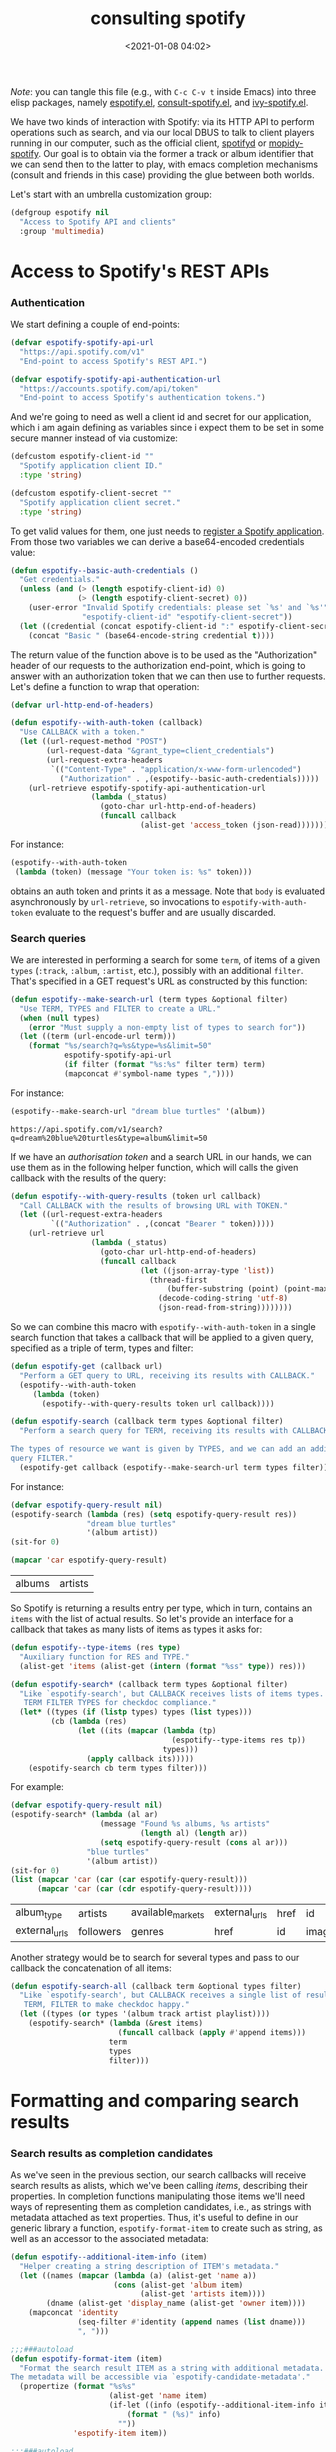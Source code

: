 #+title: consulting spotify
#+date: <2021-01-08 04:02>
#+auto_tangle: t
#+filetags: emacs norss
#+PROPERTY: header-args :tangle no :noweb tangle

/Note/: you can tangle this file (e.g., with =C-c C-v t= inside Emacs)
into three elisp packages, namely [[./espotify.el][espotify.el]], [[./espotify-consult.el][consult-spotify.el]], and
[[./espotify-embark.el][ivy-spotify.el]].

We have two kinds of interaction with Spotify: via its HTTP API to
perform operations such as search, and via our local DBUS to talk to
client players running in our computer, such as the official client,
[[https://github.com/Spotifyd/spotifyd][spotifyd]] or [[https://mopidy.com/ext/spotify/][mopidy-spotify]].  Our goal is to obtain via the former a
track or album identifier that we can send then to the latter to play,
with emacs completion mechanisms (consult and friends in this case)
providing the glue between both worlds.

Let's start with an umbrella customization group:

#+begin_src emacs-lisp :noweb-ref espotify-customization
  (defgroup espotify nil
    "Access to Spotify API and clients"
    :group 'multimedia)

#+end_src

* Access to Spotify's REST APIs
  :PROPERTIES:
    :header-args: :noweb-ref espotify-body
    :END:
*** Authentication

    We start defining a couple of end-points:

    #+begin_src emacs-lisp
      (defvar espotify-spotify-api-url
        "https://api.spotify.com/v1"
        "End-point to access Spotify's REST API.")

      (defvar espotify-spotify-api-authentication-url
        "https://accounts.spotify.com/api/token"
        "End-point to access Spotify's authentication tokens.")

    #+end_src

    And we're going to need as well a client id and secret for our
    application, which i am again defining as variables since i expect
    them to be set in some secure manner instead of via customize:

    #+begin_src emacs-lisp :noweb-ref espotify-customization
      (defcustom espotify-client-id ""
        "Spotify application client ID."
        :type 'string)

      (defcustom espotify-client-secret ""
        "Spotify application client secret."
        :type 'string)

    #+end_src

    To get valid values for them, one just needs to [[https://developer.spotify.com/my-applications][register a Spotify
    application]].  From those two variables we can derive a
    base64-encoded credentials value:

    #+begin_src emacs-lisp
      (defun espotify--basic-auth-credentials ()
        "Get credentials."
        (unless (and (> (length espotify-client-id) 0)
                     (> (length espotify-client-secret) 0))
          (user-error "Invalid Spotify credentials: please set `%s' and `%s'"
                      "espotify-client-id" "espotify-client-secret"))
        (let ((credential (concat espotify-client-id ":" espotify-client-secret)))
          (concat "Basic " (base64-encode-string credential t))))

    #+end_src

    The return value of the function above is to be used as the
    "Authorization" header of our requests to the authorization
    end-point, which is going to answer with an authorization token
    that we can then use to further requests.  Let's define a function to
    wrap that operation:

    #+begin_src emacs-lisp
      (defvar url-http-end-of-headers)

      (defun espotify--with-auth-token (callback)
        "Use CALLBACK with a token."
        (let ((url-request-method "POST")
              (url-request-data "&grant_type=client_credentials")
              (url-request-extra-headers
               `(("Content-Type" . "application/x-www-form-urlencoded")
                 ("Authorization" . ,(espotify--basic-auth-credentials)))))
          (url-retrieve espotify-spotify-api-authentication-url
                        (lambda (_status)
                          (goto-char url-http-end-of-headers)
                          (funcall callback
                                   (alist-get 'access_token (json-read)))))))

    #+end_src

    For instance:
    #+begin_src emacs-lisp :noweb-ref no
      (espotify--with-auth-token
       (lambda (token) (message "Your token is: %s" token)))
    #+end_src

    obtains an auth token and prints it as a message.  Note that ~body~
    is evaluated asynchronously by ~url-retrieve~, so invocations to
    ~espotify-with-auth-token~ evaluate to the request's buffer and are
    usually discarded.

*** Search queries

    We are interested in performing a search for some ~term~, of items
    of a given ~types~ (~:track~, ~:album~, ~:artist~, etc.), possibly with an
    additional ~filter~.  That's specified in a GET request's URL
    as constructed by this function:

    #+begin_src emacs-lisp
      (defun espotify--make-search-url (term types &optional filter)
        "Use TERM, TYPES and FILTER to create a URL."
        (when (null types)
          (error "Must supply a non-empty list of types to search for"))
        (let ((term (url-encode-url term)))
          (format "%s/search?q=%s&type=%s&limit=50"
                  espotify-spotify-api-url
                  (if filter (format "%s:%s" filter term) term)
                  (mapconcat #'symbol-name types ","))))

    #+end_src

    For instance:

    #+begin_src emacs-lisp :results replace :noweb-ref no
      (espotify--make-search-url "dream blue turtles" '(album))
    #+end_src

    #+RESULTS:
    : https://api.spotify.com/v1/search?q=dream%20blue%20turtles&type=album&limit=50

    If we have an [[*Authentication][authorisation token]] and a search URL in our hands,
    we can use them as in the following helper function, which will
    calls the given callback with the results of the query:

    #+begin_src emacs-lisp
      (defun espotify--with-query-results (token url callback)
        "Call CALLBACK with the results of browsing URL with TOKEN."
        (let ((url-request-extra-headers
               `(("Authorization" . ,(concat "Bearer " token)))))
          (url-retrieve url
                        (lambda (_status)
                          (goto-char url-http-end-of-headers)
                          (funcall callback
                                   (let ((json-array-type 'list))
                                     (thread-first
                                         (buffer-substring (point) (point-max))
                                       (decode-coding-string 'utf-8)
                                       (json-read-from-string))))))))

    #+end_src

    So we can combine this macro with ~espotify--with-auth-token~ in a
    single search function that takes a callback that will be applied
    to a given query, specified as a triple of term, types and filter:

    #+begin_src emacs-lisp
      (defun espotify-get (callback url)
        "Perform a GET query to URL, receiving its results with CALLBACK."
        (espotify--with-auth-token
           (lambda (token)
             (espotify--with-query-results token url callback))))

      (defun espotify-search (callback term types &optional filter)
        "Perform a search query for TERM, receiving its results with CALLBACK.

      The types of resource we want is given by TYPES, and we can add an additional
      query FILTER."
        (espotify-get callback (espotify--make-search-url term types filter)))

    #+end_src

    For instance:
    #+begin_src emacs-lisp :noweb-ref no
      (defvar espotify-query-result nil)
      (espotify-search (lambda (res) (setq espotify-query-result res))
                       "dream blue turtles"
                       '(album artist))
      (sit-for 0)
    #+end_src

    #+begin_src emacs-lisp :results replace :noweb-ref no
      (mapcar 'car espotify-query-result)
    #+end_src

    #+RESULTS:
    | albums | artists |

    So Spotify is returning a results entry per type, which in turn,
    contains an ~items~ with the list of actual results.  So let's
    provide an interface for a callback that takes as many lists of
    items as types it asks for:

    #+begin_src emacs-lisp
      (defun espotify--type-items (res type)
        "Auxiliary function for RES and TYPE."
        (alist-get 'items (alist-get (intern (format "%ss" type)) res)))

      (defun espotify-search* (callback term types &optional filter)
        "Like `espotify-search', but CALLBACK receives lists of items types.
         TERM FILTER TYPES for checkdoc compliance."
        (let* ((types (if (listp types) types (list types)))
               (cb (lambda (res)
                     (let ((its (mapcar (lambda (tp)
                                          (espotify--type-items res tp))
                                        types)))
                       (apply callback its)))))
          (espotify-search cb term types filter)))

    #+end_src

    For example:

    #+begin_src emacs-lisp :load no :noweb-ref no
      (defvar espotify-query-result nil)
      (espotify-search* (lambda (al ar)
                          (message "Found %s albums, %s artists"
                                   (length al) (length ar))
                          (setq espotify-query-result (cons al ar)))
                       "blue turtles"
                       '(album artist))
      (sit-for 0)
      (list (mapcar 'car (car (car espotify-query-result)))
            (mapcar 'car (car (cdr espotify-query-result))))
    #+end_src

    #+RESULTS:
    | album_type    | artists   | available_markets | external_urls | href | id     | images | name       | release_date | release_date_precision | total_tracks | type | uri |
    | external_urls | followers | genres            | href          | id   | images | name   | popularity | type         | uri                    |              |      |     |

    Another strategy would be to search for several types and pass to
    our callback the concatenation of all items:

    #+begin_src emacs-lisp
      (defun espotify-search-all (callback term &optional types filter)
        "Like `espotify-search', but CALLBACK receives a single list of results.
         TERM, FILTER to make checkdoc happy."
        (let ((types (or types '(album track artist playlist))))
          (espotify-search* (lambda (&rest items)
                              (funcall callback (apply #'append items)))
                            term
                            types
                            filter)))

    #+end_src

* Formatting and comparing search results
  :PROPERTIES:
  :header-args: :noweb-ref espotify-body
  :END:
*** Search results as completion candidates

    As we've seen in the previous section, our search callbacks will
    receive search results as alists, which we've been calling /items/,
    describing their properties.  In completion functions manipulating
    those items we'll need ways of representing them as completion
    candidates, i.e., as strings with metadata attached as text
    properties.  Thus, it's useful to define in our generic library a
    function, ~espotify-format-item~ to create such as string, as well as
    an accessor to the associated metadata:

    #+begin_src emacs-lisp
      (defun espotify--additional-item-info (item)
        "Helper creating a string description of ITEM's metadata."
        (let ((names (mapcar (lambda (a) (alist-get 'name a))
                             (cons (alist-get 'album item)
                                   (alist-get 'artists item))))
              (dname (alist-get 'display_name (alist-get 'owner item))))
          (mapconcat 'identity
                     (seq-filter #'identity (append names (list dname)))
                     ", ")))

      ;;;###autoload
      (defun espotify-format-item (item)
        "Format the search result ITEM as a string with additional metadata.
      The metadata will be accessible via `espotify-candidate-metadata'."
        (propertize (format "%s%s"
                            (alist-get 'name item)
                            (if-let ((info (espotify--additional-item-info item)))
                                (format " (%s)" info)
                              ""))
                    'espotify-item item))

      ;;;###autoload
      (defun espotify-candidate-metadata (cand)
        "Extract from CAND (as returned by `espotify-format-item') its metadata."
        (get-text-property 0 'espotify-item cand))

    #+end_src

*** Comparing search terms

    Since our API involves HTTP calls using user terms that are going
    to be completed, we need a criterion to decide whether to launch
    one of those queries.  An idea is to compare the current search
    term with the previous one and act only when it differs
    sufficiently. We will also introduce the convention that we're
    launching a search when the input string ends in "=".

    #+begin_src emacs-lisp
      (defvar espotify-search-suffix "="
        "Suffix in the search string launching an actual Web query.")

      (defvar espotify-search-threshold 8
        "Threshold to automatically launch an actual Web query.")

      (defun espotify--distance (a b)
        "Distance between strings A and B."
        (if (fboundp 'string-distance)
            (string-distance a b)
          (abs (- (length a) (length b)))))

      (defun espotify-check-term (prev new)
        "Compare search terms PREV and NEW return the one we should search, if any."
        (when (not (string-blank-p new))
          (cond ((string-suffix-p espotify-search-suffix new)
                 (substring new 0 (- (length new)
                                     (length espotify-search-suffix))))
                ((>= (espotify--distance prev new) espotify-search-threshold) new))))
    #+end_src

* Sending commands to local Spotify players
  :PROPERTIES:
  :header-args: :noweb-ref espotify-body
  :END:

  Once we now the URI we want to play (that ~uri~ entry in our
  [[*Search results as completion candidates][candidates]]), sending it to a local player via DBUS is fairly easy.
  Let's define a couple of customizable variables pointing to the
  service name and bus:

  #+begin_src emacs-lisp :noweb-ref espotify-customization
    (defcustom espotify-service-name "mopidy"
      "Name of the DBUS service used by the client we talk to.

    The official Spotify client uses `spotify', but one can also use
    alternative clients such as mopidy or spotifyd."
      :type 'string)

    (defcustom espotify-use-system-bus-p t
      "Whether to access the spotify client using the system DBUS."
      :type 'boolean)

  #+end_src

  and then using the Emacs DBUS API to send methods to it is a
  breeze:

  #+begin_src emacs-lisp

    (defun espotify--dbus-call (method &rest args)
      "Tell Spotify to execute METHOD with ARGS through DBUS."
      (apply #'dbus-call-method `(,(if espotify-use-system-bus-p :system :session)
                                  ,(format "org.mpris.MediaPlayer2.%s"
                                           espotify-service-name)
                                  "/org/mpris/MediaPlayer2"
                                  "org.mpris.MediaPlayer2.Player"
                                  ,method
                                  ,@args)))

    ;;;###autoload
    (defun espotify-play-uri (uri)
      "Use a DBUS call to play a URI denoting a resource."
      (espotify--dbus-call "OpenUri" uri))

  #+end_src

  We can also define a helper function that will play the URI
  associated to a formatted candidate, when present:

   #+begin_src emacs-lisp
     ;;;###autoload
     (defun espotify-play-candidate (cand)
      "If CAND is a formatted item string and it has a URL, play it."
      (when-let (uri (alist-get 'uri (espotify-candidate-metadata cand)))
        (espotify-play-uri uri)))

   #+end_src

   Although we're not going to use them explicitly below, we can define
   a couple more commands that may come in handy:

   #+begin_src emacs-lisp
    ;;;###autoload
    (defun espotify-play-pause ()
      "Toggle default Spotify player via DBUS."
      (interactive)
      (espotify--dbus-call "PlayPause"))

    ;;;###autoload
    (defun espotify-next ()
      "Tell default Spotify player to play next track via DBUS."
      (interactive)
      (espotify--dbus-call "Next"))

    ;;;###autoload
    (defun espotify-previous ()
      "Tell default Spotify player to play previous track via DBUS."
      (interactive)
      (espotify--dbus-call "Previous"))

   #+end_src

* Other actions on search results
  :PROPERTIES:
  :header-args: :noweb-ref espotify-body
  :END:

  In addition to the default action (play the URI in the selected
  candidate), we can define other actions on completion candidates.
  For instance, we could print the full item alist in its own buffer,
  or always look for an underlying album to play.  These actions just
  need to access the rich metadata attached to the candidate, and will
  be defined as regular one-argument functions.

  #+begin_src emacs-lisp
    ;;;###autoload
    (defun espotify-show-candidate-info (candidate)
      "Show low-level info (an alist) about CANDIDATE."
      (pop-to-buffer (get-buffer-create "*espotify info*"))
      (read-only-mode -1)
      (delete-region (point-min) (point-max))
      (insert (propertize candidate 'face 'bold))
      (newline)
      (when-let (item (espotify-candidate-metadata candidate))
        (insert (pp-to-string item)))
      (newline)
      (goto-char (point-min))
      (read-only-mode 1))

    ;;;###autoload
    (defun espotify-play-candidate-album (candidate)
      "Play album associated with selected CANDIDATE."
      (when-let (item (espotify-candidate-metadata candidate))
        (if-let (album (if (string= "album" (alist-get 'type item ""))
                           item
                         (alist-get 'album item)))
            (espotify-play-uri (alist-get 'uri album))
          (error "No album for %s" (alist-get 'name item)))))

    ;;;###autoload
    (defun espotify-yank-candidate-url (candidate)
      "Add to kill ring the Spotify URL of this CANDIDATE."
      (when-let (item (espotify-candidate-metadata candidate))
        (if-let (url (alist-get 'spotify (alist-get 'external_urls item)))
            (kill-new url)
          (message "No spotify URL for this candidate"))))

  #+end_src

  You can use these actions in your programs.  For instance, if you
  use embark, we could associate them with a new ~espotify-search-item~
  target with:

  #+begin_src emacs-lisp :noweb-ref no
    (embark-define-keymap spotify-item-keymap
      "Actions for Spotify search results"
      ("y" espotify-yank-candidate-url)
      ("a" espotify-play-candidate-album)
      ("h" espotify-show-candidate-info))

    (add-to-list 'embark-keymap-alist
                 '(spotify-search-item . spotify-item-keymap))
  #+end_src

* Search front-end using consult
  :PROPERTIES:
  :header-args: :noweb-ref consult-body
  :END:

*** Anatomy of a consult async generator

    To define a new asynchronous consult command, one wants to use
    ~consult--read,~ passing to it a function that generates our dynamic
    list of completion candidates. Our top-level consult ommand will
    thus have this form:

    #+begin_src emacs-lisp
      (defvar consult-spotify-history nil)

      (defun consult-spotify-by (type &optional filter)
        "Consult spotify by TYPE with FILTER."
        (consult--read (consult-spotify--search-generator type filter)
                       :prompt (format "Search %ss: " type)
                       :lookup 'consult-spotify--consult-lookup
                       :category 'spotify-search-item
                       :history 'consult-spotify-history
                       :initial consult-async-default-split
                       :require-match t))

    #+end_src

    where we can write an asynchronous generator of search results as
    a pipeline of closures that successively create and massage completion
    candidates.  In our case, that pipeline might look like this:

    #+begin_src emacs-lisp

      (defun consult-spotify--search-generator (type filter)
        "Generate an async search closure for TYPE and FILTER."
        (thread-first (consult--async-sink)
          (consult--async-refresh-immediate)
          (consult--async-map #'espotify-format-item)
          (consult-spotify--async-search type filter)
          (consult--async-throttle)
          (consult--async-split)))

    #+end_src

    The above follows a generic consult pattern, where
    ~consult-spotify--async-search~ must be an asynchronous dispatcher
    closure that must generate and handle a list of result items,
    which are in turn formated as candidates by
    ~espotify-format-item~. The rest are helpers already provided by
    consult:

    - ~consult--async-split~: splits the input string, one part for async,
      one part for filtering
    - ~consult--async-throttle~: throttles the user input
    - ~consult--async-refresh-immediate~: refreshes when candidates are pushed
    - ~consult--async-sink~: collects the candidates and refreshes

    Consult offers also a few more closure generators that we haven't used
    (yet):

    - ~consult--async-map~: transform candidates
    - ~consult--async-refresh-timer~: refreshes, when candidates are
      pushed, throttles with a timer
    - ~consult--async-filter~: filter candidates
    - ~consult--async-process~, a source generator handy when your
      candidates come from the output of executing a local process

*** Candidates generator for espotify searches

   Back to our candidates generator. It must be a function that takes a
   continuation closure (the async after you in the pipeline) and returns
   an /action/ dispatcher, that is, a function takiing that action as its
   single argument (possibly passing its results, or simply delegating,
   to the next handler in the pipeline).  So our dispatcher generator is
   going to look something like this template, where we display all
   possible actions to be dispatched:

   #+begin_src emacs-lisp :noweb-ref no
     (defun espotify--async-search (next-async ...)
       ;; return a dispatcher for new actions
       (lambda (action)
         (pcase action
           ((pred stringp) ...) ;; if the action is a string, it's the user input
           ((pred listp) ...)   ;; if a list, candidates to be appended
           ('setup ...)
           ('destroy ...)
           ('flush ..)
           ('get ...))))
    #+end_src

    For each action, we must decide whether to handle it ourselves or
    simply pass it to ~next-async~, or maybe both.  Or we could ask
    ~next-async~ to perform new actions for us.  In our case, we only
    care about generating a list of tracks when given a query string
    that ends on a marker character (or any other criteria), and
    making sure it reaches the top level. Thus, our async has only
    work to do when it receives a string. Here's how it works:

    #+begin_src emacs-lisp
      (defun consult-spotify--async-search (next type filter)
        "Async search with NEXT, TYPE and FILTER."
        (let ((current ""))
          (lambda (action)
            (pcase action
              ((pred stringp)
               (when-let (term (espotify-check-term current action))
                 (setq current term)
                 (espotify-search-all
                  (lambda (x)
                    (funcall next 'flush)
                    (funcall next x))
                  current
                  type
                  filter)))
              (_ (funcall next action))))))

    #+end_src

    We're using ~espotify-check-term~ to decide when the new term to
    search is going to trigger a new search, ignoring it otherwise.

    Finally, we make sure that we access our formatted candidate
    string when consult looks up for it using the ~:lookup~ function,
    which we can simply define as:

     #+begin_src emacs-lisp
       (defun consult-spotify--consult-lookup (_input cands cand)
         "Find CAND in CANDS."
         (seq-find (lambda (x) (string= cand x)) cands))

     #+end_src

*** User level commands

   And here, finally, is our interactive command to search and play
   albums using consult:

   #+begin_src emacs-lisp
     ;;;###autoload
     (defun consult-spotify-album ()
       "Query spotify for an album using consult."
       (interactive)
       (espotify-play-candidate (consult-spotify-by 'album)))

   #+end_src

   And likewise for playlists, artists and combinations thereof:

   #+begin_src emacs-lisp
     ;;;###autoload
     (defun consult-spotify-artist ()
       "Query spotify for an artist using consult."
       (interactive)
       (espotify-play-candidate (consult-spotify-by 'artist)))

     ;;;###autoload
     (defun consult-spotify-track ()
       "Query spotify for a track using consult."
       (interactive)
       (espotify-play-candidate (consult-spotify-by 'track)))

     ;;;###autoload
     (defun consult-spotify-playlist ()
       "Query spotify for a track using consult."
       (interactive)
       (espotify-play-candidate (consult-spotify-by 'playlist)))

   #+end_src

*** Adding metadata to candidates using Marginalia
    :PROPERTIES:
    :header-args: :noweb-ref consult-body
    :END:

    Let's add metadata fields to our candidates, so that packages like
    [[https://github.com/minad/marginalia][Marginalia]] can offer it to consult or selectrum.

    #+begin_src emacs-lisp

      (defun consult-spotify--annotate (cand)
        "Compute marginalia fields for candidate CAND."
        (when-let (x (espotify-candidate-metadata cand))
          (marginalia--fields
           ((alist-get 'type x "") :face 'marginalia-mode :width 10)
           ((if-let (d (alist-get 'duration_ms x))
                (let ((secs (/ d 1000)))
                  (format "%02d:%02d" (/ secs 60) (mod secs 60)))
              ""))
           ((if-let (d (alist-get 'total_tracks x)) (format "%s tracks" d) "")
            :face 'marginalia-size :width 12)
           ((if-let (d (alist-get 'release_date (alist-get 'album x x)))
                (format "%s" d)
              "")
            :face 'marginalia-date :width 10))))

      (add-to-list 'marginalia-annotators-heavy
                   '(spotify-search-item . consult-spotify--annotate))

    #+end_src

* Search front-end using ivy
  :PROPERTIES:
  :header-args: :noweb-ref ivy-body
  :END:

  If you are an ivy/counsel user, you don't need any of the above:
  [[https://github.com/Lautaro-Garcia/counsel-spotify][counsel-spotify]] implements similar functionality.  But i found
  instructive to figure out how our espotify can be used to
  reimplement it.  It's pretty simple.

  We will use =ivy-read= to access the completion interface, with the
  flag =dynamic-collection= set.  Ivy will wait until we call
  =ivy-candidate-updates= with our items, or return a non-empty list
  (from previous attempts).

  #+begin_src emacs-lisp
    (defun ivy-spotify--search-by (type)
      "Perform an asynchronous spotify search, for resources of the given TYPE."
      (let ((current-term "")
            (candidates))
        (lambda (term)
          (when-let (term (espotify-check-term current-term term))
            (ivy-spotify--unwind)
            (espotify-search-all
             (lambda (its)
               (let ((cs (mapcar #'espotify-format-item its)))
                 (ivy-update-candidates (setq candidates cs))))
             (setq current-term term)
             type))
          (or candidates 0))))

  #+end_src

  where we've also used a function to ensure any open connections get
  closed before launching new ones:

  #+begin_src emacs-lisp
    (defun ivy-spotify--unwind ()
      "Delete any open spotify connections."
      (dolist (name '("api.spotify.com" "accounts.spotify.com"))
        (when-let (p (get-process name))
          (delete-process p))))
  #+end_src

  Admittedly, that's a tad clumsy: one could conceivably have other
  connections to spotify open when launching our searches, and the
  unwind above would kill those instead, but i don't see that as a use
  case happening often enough to be worth of the time and complexity a
  really robust alternative would entail.

  With that, we can define our generic completing read:

  #+begin_src emacs-lisp

    (defun ivy-spotify--play-album (candidate)
      "Play album associated with selected CANDIDATE."
      (let ((item (espotify-candidate-metadata candidate)))
        (if-let (album (if (string= "album" (alist-get 'type item ""))
                           item
                         (alist-get 'album item)))
            (espotify-play-uri (alist-get 'uri album))
          (message "No album found for '%s'" (alist-get 'name item)))))

    (defvar ivy-spotify-search-history nil
      "History for spotify searches.")

    (defun ivy-spotify-search-by (type)
      "Search spotify resources of the given TYPE using ivy."
      (ivy-read (format "Search %s: " type)
                (ivy-spotify--search-by type)
                :dynamic-collection t
                :unwind #'ivy-spotify--unwind
                :history 'ivy-spotify-search-history
                :caller (make-symbol (format "ivy-spotify-%s" type))
                :action `(1 ("p" espotify-play-candidate ,(format "Play %s" type))
                            ("a" ivy-spotify--play-album "Play album")
                            ("i" espotify-show-candidate-info "Show info"))))

  #+end_src

  and our collection of searching commands:

  #+begin_src emacs-lisp
    ;;;###autoload
    (defun ivy-spotify-album ()
      "Query spotify for an album using ivy."
      (interactive)
      (ivy-spotify-search-by 'album))

    ;;;###autoload
    (defun ivy-spotify-artist ()
      "Query spotify for an artist using ivy."
      (interactive)
      (ivy-spotify-search-by 'artist))

    ;;;###autoload
    (defun ivy-spotify-track ()
      "Query spotify for a track using ivy."
      (interactive)
      (ivy-spotify-search-by 'track))

    ;;;###autoload
    (defun ivy-spotify-playlist ()
      "Query spotify for a playlist using ivy."
      (interactive)
      (ivy-spotify-search-by 'playlist))

  #+end_src

  Simpler than our initial consult, although it's true that we already
  had part of the job done. The nice "split search" that counsult
  offers out of the box, though, is much more difficult to get.

* Packages
*** espotify.el
    #+begin_src emacs-lisp :tangle espotify.el
      ;;; espotify.el --- Spotify access library  -*- lexical-binding: t; -*-

      <<author-boilerplate>>
      ;; Package-Requires: ((emacs "26.1"))

      <<license>>

      ;;; Commentary:

      ;; This package provides generic utilities to access Spotify and
      ;; use its query APIs, as well as controlling local players via
      ;; their dbus interface.  Although they can be used in other
      ;; programs, the functions in this package were originally
      ;; intended for consult-spotify and ivy-spotify.
      <<spotify-app-blurb>>

      ;;; Code:

      (require 'dbus)

      <<espotify-customization>>

      <<espotify-body>>

      (provide 'espotify)
      ;;; espotify.el ends here
    #+end_src
*** consult-spotify.el
    #+begin_src emacs-lisp :tangle consult-spotify.el
      ;;; consult-spotify.el --- Spotify queries using consult  -*- lexical-binding: t; -*-

      <<author-boilerplate>>
      ;; Package-Requires: ((emacs "26.1") (consult "0.5") (marginalia "0.3") (espotify "0.1"))

      <<license>>

      ;;; Commentary:

      ;; This package provides functions to interactively query
      ;; Spotify using consult.  Its main entry points are the
      ;; commands `consult-spotify-album', `consult-spotify-artist',
      ;; `consult-spotify-playlist' and `consult-spotify-track'.
      ;;
      ;; This package is implemeted using the espotify library.
      <<spotify-app-blurb>>

      ;;; Code:

      (require 'seq)
      (require 'subr-x)
      (require 'espotify)
      (require 'consult)
      (require 'marginalia)

      <<consult-body>>

      (provide 'consult-spotify)
      ;;; consult-spotify.el ends here
    #+end_src
*** ivy-spotify.el
    #+begin_src emacs-lisp :tangle ivy-spotify.el
      ;;; ivy-spotify.el --- Search spotify with ivy  -*- lexical-binding: t; -*-

      <<author-boilerplate>>
      ;; Package-Requires: ((emacs "26.1") (espotify "0.1") (ivy "0.13.1"))

      <<license>>

      ;;; Commentary:

      ;; This package provides an ivy-based completion interface to
      ;; spotify's search API, analogous to counsel-spotify, using the
      ;; smaller espotify library.  The following interactive commands
      ;; are defined:
      ;;
      ;;  - `ivy-spotify-album'
      ;;  - `ivy-spotify-artist'
      ;;  - `ivy-spotify-track'
      ;;  - `ivy-spotify-playlist'
      ;;
      ;; A completing prompt will appear upon invoking it, and when
      ;; the input varies significantly or you end your input with `='
      ;; a web search will be triggered.  Several ivy actions (play,
      ;; play album, show candidate info) are available.
      ;;
      <<spotify-app-blurb>>

      ;;; Code:

      (require 'espotify)
      (require 'ivy)

      <<ivy-body>>

      (provide 'ivy-spotify)
      ;;; ivy-spotify.el ends here
    #+end_src
*** Spofity app blurb
    #+begin_src emacs-lisp :noweb-ref spotify-app-blurb
      ;; For espotify to work, you need to set valid values for
      ;; `espotify-client-id' and `espotify-client-secret'.  To get
      ;; valid values for them, one just needs to register a spotify
      ;; application at https://developer.spotify.com/my-applications

      ;; All .el files have been automatically generated from the literate program
      ;; https://codeberg.org/jao/espotify/src/branch/main/readme.org
    #+end_src
*** Author
    #+begin_src emacs-lisp :noweb-ref author-boilerplate
      ;; Author: Jose A Ortega Ruiz <jao@gnu.org>
      ;; Maintainer: Jose A Ortega Ruiz
      ;; Keywords: multimedia
      ;; License: GPL-3.0-or-later
      ;; Version: 0.1
      ;; Homepage: https://codeberg.org/jao/espotify
    #+end_src

*** License

    #+begin_src emacs-lisp :noweb-ref license
      ;; Copyright (C) 2021  Jose A Ortega Ruiz

      ;; This program is free software; you can redistribute it and/or modify
      ;; it under the terms of the GNU General Public License as published by
      ;; the Free Software Foundation, either version 3 of the License, or
      ;; (at your option) any later version.

      ;; This program is distributed in the hope that it will be useful,
      ;; but WITHOUT ANY WARRANTY; without even the implied warranty of
      ;; MERCHANTABILITY or FITNESS FOR A PARTICULAR PURPOSE.  See the
      ;; GNU General Public License for more details.

      ;; You should have received a copy of the GNU General Public License
      ;; along with this program.  If not, see <https://www.gnu.org/licenses/>.
    #+end_src

* Acknowledgements

  [[https://protesilaos.com/codelog/2021-01-06-emacs-default-completion/][Protesilaos Stavrou's musings]] on completion frameworks prompted me
  to explore the selectrum/consult/marginalia/embark quadrivium.

  The code above benefited quite a bit from Daniel Mendler's and Antolin
  Omar Camarena's comments, and i discussed a bit its evolution and
  other possibilities offered by the consult API [[https://jao.io/blog/2021-01-21-consulting-spotify-in-a-better-way.html][in this blog post]].

  I am stealing most of the ideas on how to establish authenticated
  connections to the Spotify API and performing queries from
  [[https://github.com/Lautaro-Garcia/counsel-spotify][counsel-spotify]], with many simplifications.
